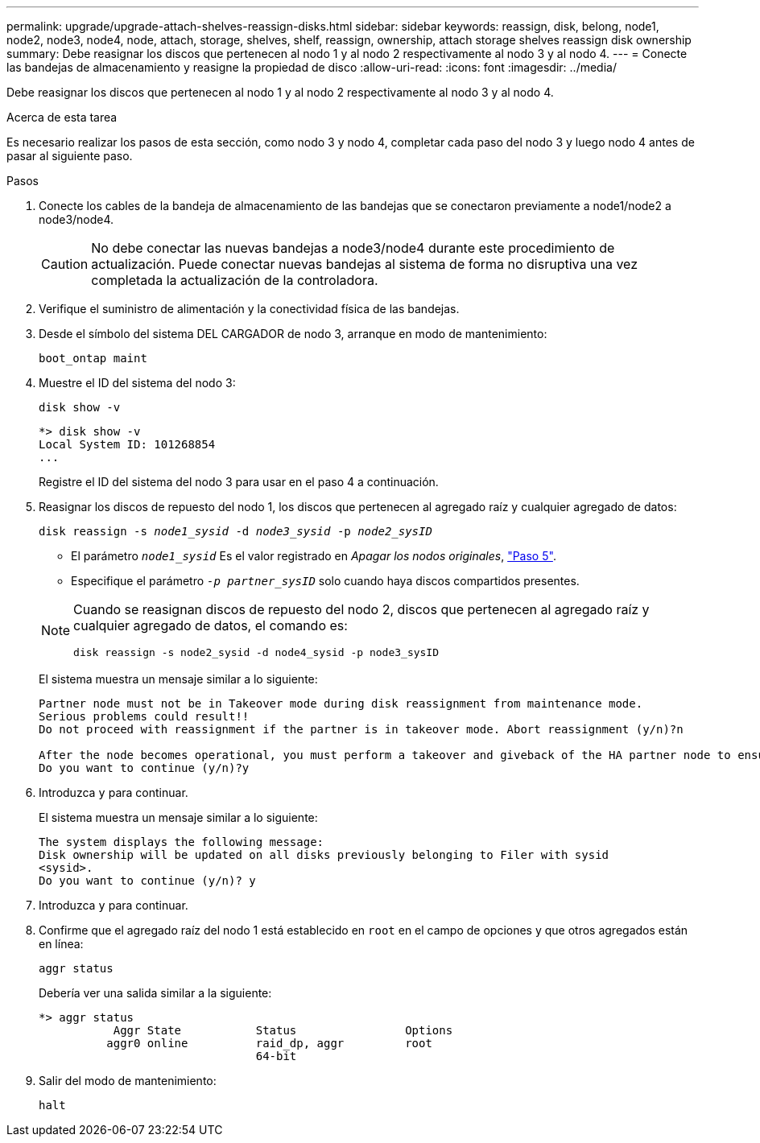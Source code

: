 ---
permalink: upgrade/upgrade-attach-shelves-reassign-disks.html 
sidebar: sidebar 
keywords: reassign, disk, belong, node1, node2, node3, node4, node, attach, storage, shelves, shelf, reassign, ownership, attach storage shelves reassign disk ownership 
summary: Debe reasignar los discos que pertenecen al nodo 1 y al nodo 2 respectivamente al nodo 3 y al nodo 4. 
---
= Conecte las bandejas de almacenamiento y reasigne la propiedad de disco
:allow-uri-read: 
:icons: font
:imagesdir: ../media/


[role="lead"]
Debe reasignar los discos que pertenecen al nodo 1 y al nodo 2 respectivamente al nodo 3 y al nodo 4.

.Acerca de esta tarea
Es necesario realizar los pasos de esta sección, como nodo 3 y nodo 4, completar cada paso del nodo 3 y luego nodo 4 antes de pasar al siguiente paso.

.Pasos
. Conecte los cables de la bandeja de almacenamiento de las bandejas que se conectaron previamente a node1/node2 a node3/node4.
+

CAUTION: No debe conectar las nuevas bandejas a node3/node4 durante este procedimiento de actualización. Puede conectar nuevas bandejas al sistema de forma no disruptiva una vez completada la actualización de la controladora.

. Verifique el suministro de alimentación y la conectividad física de las bandejas.
. Desde el símbolo del sistema DEL CARGADOR de nodo 3, arranque en modo de mantenimiento:
+
`boot_ontap maint`

. Muestre el ID del sistema del nodo 3:
+
`disk show -v`

+
[listing]
----
*> disk show -v
Local System ID: 101268854
...
----
+
Registre el ID del sistema del nodo 3 para usar en el paso 4 a continuación.

. Reasignar los discos de repuesto del nodo 1, los discos que pertenecen al agregado raíz y cualquier agregado de datos:
+
`disk reassign -s _node1_sysid_ -d _node3_sysid_ -p _node2_sysID_`

+
--
** El parámetro `_node1_sysid_` Es el valor registrado en _Apagar los nodos originales_, link:upgrade-shutdown-remove-original-nodes.html#shutdown_node_step5["Paso 5"].
** Especifique el parámetro `_-p partner_sysID_` solo cuando haya discos compartidos presentes.


[NOTE]
====
Cuando se reasignan discos de repuesto del nodo 2, discos que pertenecen al agregado raíz y cualquier agregado de datos, el comando es:

`disk reassign -s node2_sysid -d node4_sysid -p node3_sysID`

====
--
+
El sistema muestra un mensaje similar a lo siguiente:

+
[listing]
----
Partner node must not be in Takeover mode during disk reassignment from maintenance mode.
Serious problems could result!!
Do not proceed with reassignment if the partner is in takeover mode. Abort reassignment (y/n)?n

After the node becomes operational, you must perform a takeover and giveback of the HA partner node to ensure disk reassignment is successful.
Do you want to continue (y/n)?y
----
. Introduzca `y` para continuar.
+
El sistema muestra un mensaje similar a lo siguiente:

+
[listing]
----
The system displays the following message:
Disk ownership will be updated on all disks previously belonging to Filer with sysid
<sysid>.
Do you want to continue (y/n)? y
----
. Introduzca `y` para continuar.
. Confirme que el agregado raíz del nodo 1 está establecido en `root` en el campo de opciones y que otros agregados están en línea:
+
`aggr status`

+
Debería ver una salida similar a la siguiente:

+
[listing]
----
*> aggr status
           Aggr State           Status                Options
          aggr0 online          raid_dp, aggr         root
                                64-bit
----
. Salir del modo de mantenimiento:
+
`halt`


